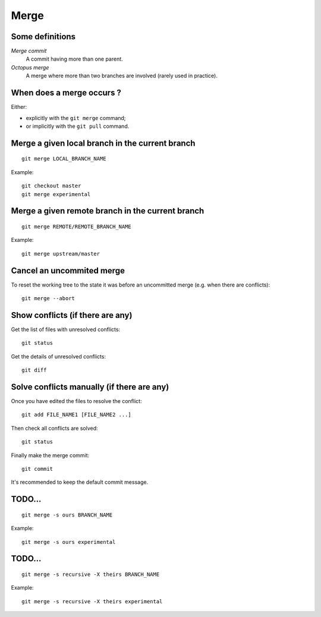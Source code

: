 Merge
=====

Some definitions
----------------

*Merge commit*
    A commit having more than one parent.

*Octopus merge*
    A merge where more than two branches are involved (rarely used in practice).

When does a merge occurs ?
--------------------------

Either:

- explicitly with the ``git merge`` command;
- or implicitly with the ``git pull`` command.

Merge a given local branch in the current branch
------------------------------------------------

::

    git merge LOCAL_BRANCH_NAME

Example:

.. image:: ./images/gitdags/merging_1.png
   :alt: Merging 1

::

    git checkout master
    git merge experimental

.. image:: ./images/gitdags/merging_2.png
   :alt: Merging 2

Merge a given remote branch in the current branch
-------------------------------------------------

::

    git merge REMOTE/REMOTE_BRANCH_NAME

Example::

    git merge upstream/master

Cancel an uncommited merge
--------------------------

To reset the working tree to the state it was before an uncommitted merge (e.g.
when there are conflicts)::

    git merge --abort

Show conflicts (if there are any)
---------------------------------

Get the list of files with unresolved conflicts::

    git status

Get the details of unresolved conflicts::

    git diff

Solve conflicts manually (if there are any)
-------------------------------------------

Once you have edited the files to resolve the conflict::

    git add FILE_NAME1 [FILE_NAME2 ...]

Then check all conflicts are solved::

    git status

Finally make the merge commit::

    git commit

It's recommended to keep the default commit message.


TODO...
-------

::

    git merge -s ours BRANCH_NAME

Example::

    git merge -s ours experimental

TODO...
-------

::

    git merge -s recursive -X theirs BRANCH_NAME

Example::

    git merge -s recursive -X theirs experimental

